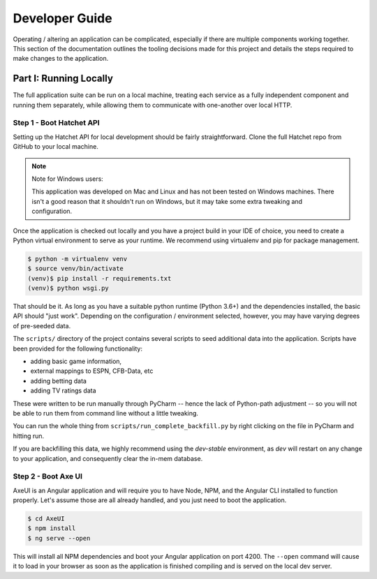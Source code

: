 Developer Guide
===============
Operating / altering an application can be complicated, especially if there
are multiple components working together. This section of the documentation
outlines the tooling decisions made for this project and details the steps
required to make changes to the application.


Part I: Running Locally
-----------------------
The full application suite can be run on a local machine, treating each
service as a fully independent component and running them separately, while
allowing them to communicate with one-another over local HTTP.


Step 1 - Boot Hatchet API
^^^^^^^^^^^^^^^^^^^^^^^^^
Setting up the Hatchet API for local development should be fairly
straightforward. Clone the full Hatchet repo from GitHub to your local
machine.

.. note::

    Note for Windows users:

    This application was developed on Mac and Linux and has not been tested
    on Windows machines. There isn't a good reason that it shouldn't run on
    Windows, but it may take some extra tweaking and configuration.


Once the application is checked out locally and you have a project build in
your IDE of choice, you need to create a Python virtual environment to serve
as your runtime. We recommend using virtualenv and pip for package management.

.. code-block:: bash

    $ python -m virtualenv venv
    $ source venv/bin/activate
    (venv)$ pip install -r requirements.txt
    (venv)$ python wsgi.py

That should be it. As long as you have a suitable python runtime (Python 3.6+)
and the dependencies installed, the basic API should "just work". Depending
on the configuration / environment selected, however, you may have varying
degrees of pre-seeded data.

The ``scripts/`` directory of the project contains several scripts to seed
additional data into the application. Scripts have been provided for the
following functionality:

* adding basic game information,
* external mappings to ESPN, CFB-Data, etc
* adding betting data
* adding TV ratings data

These were written to be run manually through PyCharm -- hence the
lack of Python-path adjustment -- so you will not be able to run them from
command line without a little tweaking.

You can run the whole thing from ``scripts/run_complete_backfill.py`` by
right clicking on the file in PyCharm and hitting run.

If you are backfilling this data, we highly recommend using the `dev-stable`
environment, as `dev` will restart on any change to your application, and
consequently clear the in-mem database.


Step 2 - Boot Axe UI
^^^^^^^^^^^^^^^^^^^^
AxeUI is an Angular application and will require you to have Node, NPM, and
the Angular CLI installed to function properly. Let's assume those are all
already handled, and you just need to boot the application.

.. code-block:: bash

    $ cd AxeUI
    $ npm install
    $ ng serve --open

This will install all NPM dependencies and boot your Angular application on
port 4200. The ``--open`` command will cause it to load in your browser as
soon as the application is finished compiling and is served on the local dev
server.
